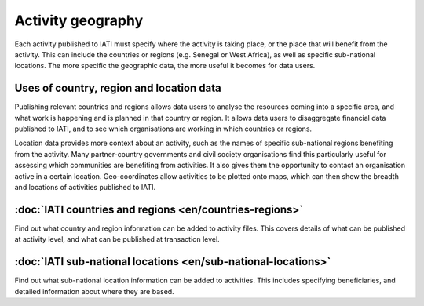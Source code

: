 Activity geography
===================

Each activity published to IATI must specify where the activity is taking place, or the place that will benefit from the activity. This can include the countries or regions (e.g. Senegal or West Africa), as well as specific sub-national locations. The more specific the geographic data, the more useful it becomes for data users.

Uses of country, region and location data
-----------------------------------------

Publishing relevant countries and regions allows data users to analyse the resources coming into a specific area, and what work is happening and is planned in that country or region. It allows data users to disaggregate financial data published to IATI, and to see which organisations are working in which countries or regions.

Location data provides more context about an activity, such as the names of specific sub-national regions benefiting from the activity. Many partner-country governments and civil society organisations find this particularly useful for assessing which communities are benefiting from activities. It also gives them the opportunity to contact an organisation active in a certain location. Geo-coordinates allow activities to be plotted onto maps, which can then show the breadth and locations of activities published to IATI.

:doc:`IATI countries and regions <en/countries-regions>`
--------------------------------------------------------

Find out what country and region information can be added to activity files. This covers details of what can be published at activity level, and what can be published at transaction level.

:doc:`IATI sub-national locations <en/sub-national-locations>`
--------------------------------------------------------------

Find out what sub-national location information can be added to activities. This includes specifying beneficiaries, and detailed information about where they are based.

.. meta::
  :title: Activity geography
  :description: Each activity published to IATI must specify where the activity is taking place, or the place that will benefit from the activity. This can include the countries or regions.
  :guidance_type: activity, organisation
